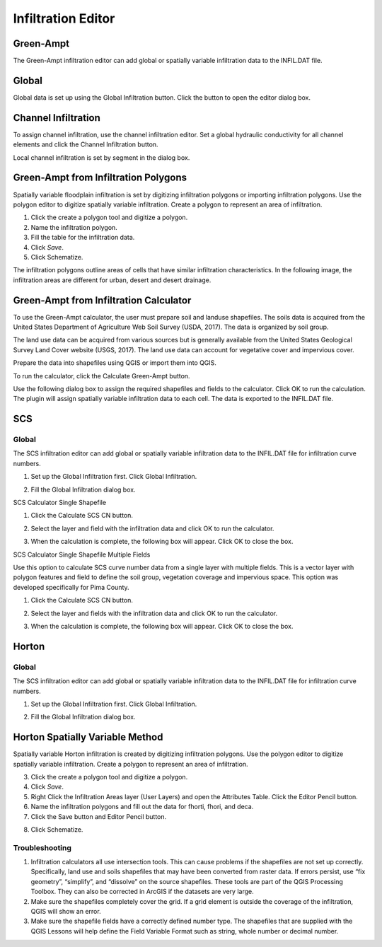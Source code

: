 Infiltration Editor
===================

Green-Ampt
----------

The Green-Ampt infiltration editor can add global or spatially variable infiltration data to the INFIL.DAT file.

Global
------

Global data is set up using the Global Infiltration button.
Click the button to open the editor dialog box.

.. image:: ../../img/Infiltration-Condition-Editor/infilt002.png

.. image:: ../../img/Infiltration-Condition-Editor/infilt003.png

Channel Infiltration
--------------------

To assign channel infiltration, use the channel infiltration editor.
Set a global hydraulic conductivity for all channel elements and click the Channel Infiltration button.

.. image:: ../../img/Infiltration-Condition-Editor/infilt004.png

Local channel infiltration is set by segment in the dialog box.

.. image:: ../../img/Infiltration-Condition-Editor/infilt005.png

Green-Ampt from Infiltration Polygons
-------------------------------------

Spatially variable floodplain infiltration is set by digitizing infiltration polygons or importing infiltration polygons.
Use the polygon editor to digitize spatially variable infiltration.
Create a polygon to represent an area of infiltration.

1. |infilt019|\ Click the create a polygon tool and digitize a polygon.

2. |infilt020|\ Name the infiltration polygon.

3. Fill the table for the infiltration data.

4. Click *Save*.

5. |infilt021|\ Click Schematize.

.. image:: ../../img/Infiltration-Condition-Editor/infilt006.png

The infiltration polygons outline areas of cells that have similar infiltration characteristics.
In the following image, the infiltration areas are different for urban, desert and desert drainage.

.. image:: ../../img/Infiltration-Condition-Editor/infilt007.png

Green-Ampt from Infiltration Calculator
---------------------------------------

To use the Green-Ampt calculator, the user must prepare soil and landuse shapefiles.
The soils data is acquired from the United States Department of Agriculture Web Soil Survey (USDA, 2017).
The data is organized by soil group.

The land use data can be acquired from various sources but is generally available from the United States Geological Survey Land Cover website (USGS,
2017).
The land use data can account for vegetative cover and impervious cover.

Prepare the data into shapefiles using QGIS or import them into QGIS.

.. image:: ../../img/Infiltration-Condition-Editor/infilt008.png

To run the calculator, click the Calculate Green-Ampt button.

.. image:: ../../img/Infiltration-Condition-Editor/infilt009.png

Use the following dialog box to assign the required shapefiles and fields to the calculator.
Click OK to run the calculation.
The plugin will assign spatially variable infiltration data to each cell.
The data is exported to the INFIL.DAT file.

.. image:: ../../img/Infiltration-Condition-Editor/infilt010.png

SCS
---

.. _global-1:

Global
~~~~~~

The SCS infiltration editor can add global or spatially variable infiltration data to the INFIL.DAT file for infiltration curve numbers.

1. Set up the Global Infiltration first.
   Click Global Infiltration.

.. image:: ../../img/Infiltration-Condition-Editor/infilt011.png

2. Fill the Global Infiltration dialog box.

.. image:: ../../img/Infiltration-Condition-Editor/infilt012.png

SCS Calculator Single Shapefile

1. Click the Calculate SCS CN button.

.. image:: ../../img/Infiltration-Condition-Editor/infilt013.png

2. Select the layer and field with the infiltration data and click OK to run the calculator.

.. image:: ../../img/Infiltration-Condition-Editor/infilt014.png

3. When the calculation is complete, the following box will appear.
   Click OK to close the box.

.. image:: ../../img/Infiltration-Condition-Editor/infilt015.png

SCS Calculator Single Shapefile Multiple Fields

Use this option to calculate SCS curve number data from a single layer with multiple fields.
This is a vector layer with polygon features and field to define the soil group, vegetation coverage and impervious space.
This option was developed specifically for Pima County.

1. Click the Calculate SCS CN button.

.. image:: ../../img/Infiltration-Condition-Editor/infilt013.png

2. Select the layer and fields with the infiltration data and click OK to run the calculator.

.. image:: ../../img/Infiltration-Condition-Editor/infilt016.png

3. When the calculation is complete, the following box will appear.
   Click OK to close the box.

.. image:: ../../img/Infiltration-Condition-Editor/infilt015.png

Horton
------

.. _global-2:

Global
~~~~~~

The SCS infiltration editor can add global or spatially variable infiltration data to the INFIL.DAT file for infiltration curve numbers.

1. Set up the Global Infiltration first.
   Click Global Infiltration.

.. image:: ../../img/Infiltration-Condition-Editor/infilt011.png

2. Fill the Global Infiltration dialog box.

.. image:: ../../img/Infiltration-Condition-Editor/infilt017.png

Horton Spatially Variable Method
--------------------------------

Spatially variable Horton infiltration is created by digitizing infiltration polygons.
Use the polygon editor to digitize spatially variable infiltration.
Create a polygon to represent an area of infiltration.

3. |infilt019|\ Click the create a polygon tool and digitize a polygon.

4. Click *Save*.

5. |infilt020|\ Right Click the Infiltration Areas layer (User Layers) and
   open the Attributes Table. Click the Editor Pencil button.

6. Name the infiltration polygons and fill out the data for fhorti, fhori, and deca.

7. Click the Save button and Editor Pencil button.

.. image:: ../../img/Infiltration-Condition-Editor/infilt018.png

8. Click Schematize.

Troubleshooting
~~~~~~~~~~~~~~~

1. |infilt021|\ Infiltration calculators all use intersection tools. This
   can cause problems if the shapefiles are not set up correctly.
   Specifically, land use and soils shapefiles that may have been
   converted from raster data. If errors persist, use “fix geometry”,
   “simplify”, and “dissolve” on the source shapefiles. These tools are
   part of the QGIS Processing Toolbox. They can also be corrected in
   ArcGIS if the datasets are very large.

2. Make sure the shapefiles completely cover the grid.
   If a grid element is outside the coverage of the infiltration, QGIS will show an error.

3. Make sure the shapefile fields have a correctly defined number type.
   The shapefiles that are supplied with the QGIS Lessons will help define the Field Variable Format such as string, whole number or decimal number.

.. |infilt019| image:: ../../img/Infiltration-Condition-Editor/infilt019.png
.. |infilt020| image:: ../../img/Infiltration-Condition-Editor/infilt020.png
.. |infilt021| image:: ../../img/Infiltration-Condition-Editor/infilt021.png
.. |infilt019| image:: ../../img/Infiltration-Condition-Editor/infilt019.png
.. |infilt020| image:: ../../img/Infiltration-Condition-Editor/infilt020.png
.. |infilt021| image:: ../../img/Infiltration-Condition-Editor/infilt021.png
